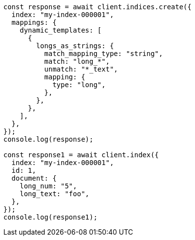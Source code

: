 // This file is autogenerated, DO NOT EDIT
// Use `node scripts/generate-docs-examples.js` to generate the docs examples

[source, js]
----
const response = await client.indices.create({
  index: "my-index-000001",
  mappings: {
    dynamic_templates: [
      {
        longs_as_strings: {
          match_mapping_type: "string",
          match: "long_*",
          unmatch: "*_text",
          mapping: {
            type: "long",
          },
        },
      },
    ],
  },
});
console.log(response);

const response1 = await client.index({
  index: "my-index-000001",
  id: 1,
  document: {
    long_num: "5",
    long_text: "foo",
  },
});
console.log(response1);
----
